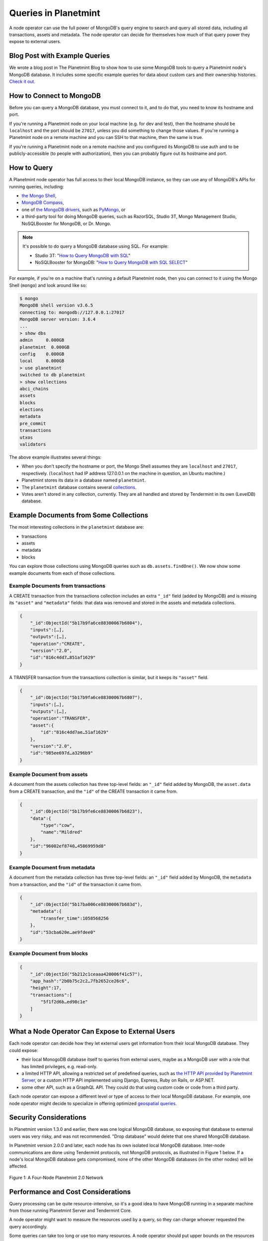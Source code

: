 
.. Copyright © 2020 Interplanetary Database Association e.V.,
   Planetmint and IPDB software contributors.
   SPDX-License-Identifier: (Apache-2.0 AND CC-BY-4.0)
   Code is Apache-2.0 and docs are CC-BY-4.0

Queries in Planetmint
=====================

A node operator can use the full power of MongoDB's query engine to search and query all stored data, including all transactions, assets and metadata.
The node operator can decide for themselves how much of that query power they expose to external users.

Blog Post with Example Queries
------------------------------

We wrote a blog post in The Planetmint Blog to show
how to use some MongoDB tools to query a Planetmint node's MongoDB database.
It includes some specific example queries for data
about custom cars and their ownership histories.
`Check it out <https://blog.planetmint.io/using-mongodb-to-query-planetmint-data-3fc651e0861b>`_.

How to Connect to MongoDB
-------------------------

Before you can query a MongoDB database, you must connect to it, and to do that, you need to know its hostname and port.

If you're running a Planetmint node on your local machine (e.g. for dev and test), then the hostname should be ``localhost`` and the port should be ``27017``, unless you did something to change those values. If you're running a Planetmint node on a remote machine and you can SSH to that machine, then the same is true.

If you're running a Planetmint node on a remote machine and you configured its MongoDB to use auth and to be publicly-accessible (to people with authorization), then you can probably figure out its hostname and port.

How to Query
------------

A Planetmint node operator has full access to their local MongoDB instance, so they can use any of MongoDB's APIs for running queries, including:

- `the Mongo Shell <https://docs.mongodb.com/manual/mongo/>`_,
- `MongoDB Compass <https://www.mongodb.com/products/compass>`_,
- one of `the MongoDB drivers <https://docs.mongodb.com/ecosystem/drivers/>`_, such as `PyMongo <https://api.mongodb.com/python/current/>`_, or
- a third-party tool for doing MongoDB queries, such as RazorSQL, Studio 3T, Mongo Management Studio, NoSQLBooster for MongoDB, or Dr. Mongo.

.. note::

   It's possible to do query a MongoDB database using SQL. For example:
   
   * Studio 3T: "`How to Query MongoDB with SQL <https://studio3t.com/whats-new/how-to-query-mongodb-with-sql/>`_"
   * NoSQLBooster for MongoDB: "`How to Query MongoDB with SQL SELECT <https://mongobooster.com/blog/query-mongodb-with-sql/>`_"

For example, if you're on a machine that's running a default Planetmint node, then you can connect to it using the Mongo Shell (``mongo``) and look around like so:

.. code::

    $ mongo
    MongoDB shell version v3.6.5
    connecting to: mongodb://127.0.0.1:27017
    MongoDB server version: 3.6.4
    ...
    > show dbs
    admin     0.000GB
    planetmint  0.000GB
    config    0.000GB
    local     0.000GB
    > use planetmint
    switched to db planetmint
    > show collections
    abci_chains
    assets
    blocks
    elections
    metadata
    pre_commit
    transactions
    utxos
    validators

The above example illustrates several things:

* When you don't specify the hostname or port, the Mongo Shell assumes they are ``localhost`` and ``27017``, respectively. (``localhost`` had IP address 127.0.0.1 on the machine in question, an Ubuntu machine.)
* Planetmint stores its data in a database named ``planetmint``.
* The ``planetmint`` database contains several `collections <https://docs.mongodb.com/manual/core/databases-and-collections/>`_.
* Votes aren't stored in any collection, currently. They are all handled and stored by Tendermint in its own (LevelDB) database.

Example Documents from Some Collections
---------------------------------------

The most interesting collections in the ``planetmint`` database are:

- transactions
- assets
- metadata
- blocks

You can explore those collections using MongoDB queries such as ``db.assets.findOne()``. We now show some example documents from each of those collections.

Example Documents from transactions
~~~~~~~~~~~~~~~~~~~~~~~~~~~~~~~~~~~

A CREATE transaction from the transactions collection includes an extra ``"_id"`` field (added by MongoDB) and is missing its ``"asset"`` and ``"metadata"`` fields: that data was removed and stored in the assets and metadata collections.

.. code::

    {  
        "_id":ObjectId("5b17b9fa6ce88300067b6804"),
        "inputs":[…],
        "outputs":[…],
        "operation":"CREATE",
        "version":"2.0",
        "id":"816c4dd7…851af1629"
    }

A TRANSFER transaction from the transactions collection is similar, but it keeps its ``"asset"`` field.

.. code::

    {  
        "_id":ObjectId("5b17b9fa6ce88300067b6807"),
        "inputs":[…],
        "outputs":[…],
        "operation":"TRANSFER",
        "asset":{  
            "id":"816c4dd7ae…51af1629"
        },
        "version":"2.0",
        "id":"985ee697d…a3296b9"
    }

Example Document from assets
~~~~~~~~~~~~~~~~~~~~~~~~~~~~

A document from the assets collection has three top-level fields: an ``"_id"`` field added by MongoDB, the ``asset.data`` from a CREATE transaction, and the ``"id"`` of the CREATE transaction it came from.

.. code::

    {  
        "_id":ObjectId("5b17b9fe6ce88300067b6823"),
        "data":{  
            "type":"cow",
            "name":"Mildred"
        },
        "id":"96002ef8740…45869959d8"
    }

Example Document from metadata
~~~~~~~~~~~~~~~~~~~~~~~~~~~~~~

A document from the metadata collection has three top-level fields: an ``"_id"`` field added by MongoDB, the ``metadata`` from a transaction, and the ``"id"`` of the transaction it came from.

.. code::

    {  
        "_id":ObjectId("5b17ba006ce88300067b683d"),
        "metadata":{
            "transfer_time":1058568256
        },
        "id":"53cba620e…ae9fdee0"
    }

Example Document from blocks
~~~~~~~~~~~~~~~~~~~~~~~~~~~~

.. code::

    {
        "_id":ObjectId("5b212c1ceaaa420006f41c57"),
        "app_hash":"2b0b75c2c2…7fb2652ce26c6",
        "height":17,
        "transactions":[
            "5f1f2d6b…ed98c1e"
        ]
    }

What a Node Operator Can Expose to External Users
-------------------------------------------------

Each node operator can decide how they let external users get information from their local MongoDB database. They could expose:

- their local MonogoDB database itself to queries from external users, maybe as a MongoDB user with a role that has limited privileges, e.g. read-only.
- a limited HTTP API, allowing a restricted set of predefined queries, such as `the HTTP API provided by Planetmint Server <http://planetmint.io/http-api>`_, or a custom HTTP API implemented using Django, Express, Ruby on Rails, or ASP.NET.
- some other API, such as a GraphQL API. They could do that using custom code or code from a third party.

Each node operator can expose a different level or type of access to their local MongoDB database.
For example, one node operator might decide to specialize in offering optimized `geospatial queries <https://docs.mongodb.com/manual/reference/operator/query-geospatial/>`_.

Security Considerations
-----------------------

In Planetmint version 1.3.0 and earlier, there was one logical MongoDB database, so exposing that database to external users was very risky, and was not recommended.
"Drop database" would delete that one shared MongoDB database.

In Planetmint version 2.0.0 and later, each node has its own isolated local MongoDB database.
Inter-node communications are done using Tendermint protocols, not MongoDB protocols, as illustrated in Figure 1 below.
If a node's local MongoDB database gets compromised, none of the other MongoDB databases (in the other nodes) will be affected.

.. figure:: _static/schemaDB.png
   :alt: Diagram of a four-node Planetmint 2.0 network
   :align: center
   
   Figure 1: A Four-Node Planetmint 2.0 Network

.. raw:: html

   <br>
   <br>
   <br>

Performance and Cost Considerations
-----------------------------------

Query processing can be quite resource-intensive, so it's a good idea to have MongoDB running in a separate machine from those running Planetmint Server and Tendermint Core.

A node operator might want to measure the resources used by a query, so they can charge whoever requested the query accordingly.

Some queries can take too long or use too many resources. A node operator should put upper bounds on the resources that a query can use, and halt (or prevent) any query that goes over.

To make MongoDB queries more efficient, one can create `indexes <https://docs.mongodb.com/manual/indexes/>`_. Those indexes might be created by the node operator or by some external users (if the node operator allows that). It's worth noting that indexes aren't free: whenever new data is appended to a collection, the corresponding indexes must be updated. The node operator might want to pass those costs on to whoever created the index. Moreover, in MongoDB, `a single collection can have no more than 64 indexes <https://docs.mongodb.com/manual/reference/limits/#Number-of-Indexes-per-Collection>`_.

One can create a follower node: a node with Tendermint voting power 0. It would still have a copy of all the data, so it could be used as read-only node. A follower node could offer specialized queries as a service without affecting the workload on the voting validators (which can also write). There could even be followers of followers.

JavaScript Query Code Examples
------------------------------

One can connect to a node's MongoDB database using any
of the MongoDB drivers, such as `the MongoDB Node.js driver 
<https://mongodb.github.io/node-mongodb-native/?jmp=docs>`_.
Here are some links to example JavaScript code that queries a
Planetmint node's MongoDB database:

- `The Planetmint JavaScript/Node.js driver source code <https://github.com/bighaindb/js-bigchaindb-driver>`_
- `Example code by @manolodewiner <https://github.com/manolodewiner/query-mongodb-planetmint/blob/master/queryMongo.js>`_
- `More example code by @manolodewiner <https://github.com/planetmint/planetmint/issues/2315#issuecomment-392724279>`_
